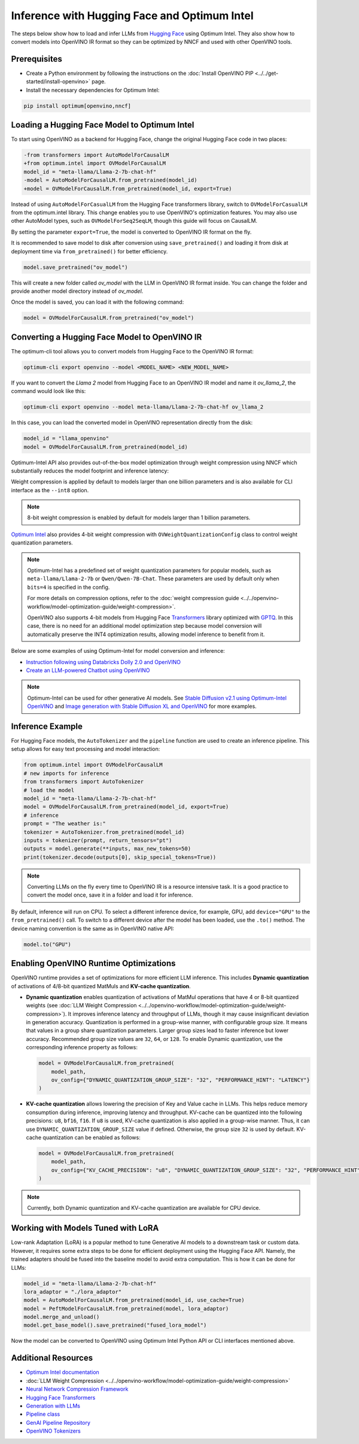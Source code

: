 .. {#llm_inference}

Inference with Hugging Face and Optimum Intel
=====================================================

The steps below show how to load and infer LLMs from
`Hugging Face <https://huggingface.co/models>`__ using Optimum Intel. They also show how to
convert models into OpenVINO IR format so they can be optimized by NNCF and used with
other OpenVINO tools.

Prerequisites
############################################################

* Create a Python environment by following the instructions on the
  :doc:`Install OpenVINO PIP <../../get-started/install-openvino>` page.
* Install the necessary dependencies for Optimum Intel:

.. code-block:: console

   pip install optimum[openvino,nncf]

Loading a Hugging Face Model to Optimum Intel
############################################################

To start using OpenVINO as a backend for Hugging Face, change the original Hugging Face
code in two places:

.. code-block:: diff

   -from transformers import AutoModelForCausalLM
   +from optimum.intel import OVModelForCausalLM
   model_id = "meta-llama/Llama-2-7b-chat-hf"
   -model = AutoModelForCausalLM.from_pretrained(model_id)
   +model = OVModelForCausalLM.from_pretrained(model_id, export=True)

Instead of using ``AutoModelForCasualLM`` from the Hugging Face transformers library,
switch to ``OVModelForCasualLM`` from the optimum.intel library. This change enables
you to use OpenVINO's optimization features. You may also use other AutoModel types,
such as ``OVModelForSeq2SeqLM``, though this guide will focus on CausalLM.

By setting the parameter ``export=True``, the model is converted to OpenVINO IR format on the fly.

It is recommended to save model to disk after conversion using ``save_pretrained()`` and
loading it from disk at deployment time via ``from_pretrained()`` for better efficiency.

.. code-block:: python

   model.save_pretrained("ov_model")

This will create a new folder called `ov_model` with the LLM in OpenVINO IR format inside.
You can change the folder and provide another model directory instead of `ov_model`.

Once the model is saved, you can load it with the following command:

.. code-block:: python

   model = OVModelForCausalLM.from_pretrained("ov_model")


Converting a Hugging Face Model to OpenVINO IR
############################################################

The optimum-cli tool allows you to convert models from Hugging Face to
the OpenVINO IR format:

.. code-block:: python

   optimum-cli export openvino --model <MODEL_NAME> <NEW_MODEL_NAME>

If you want to convert the `Llama 2` model from Hugging Face to an OpenVINO IR
model and name it `ov_llama_2`, the command would look like this:

.. code-block:: python

   optimum-cli export openvino --model meta-llama/Llama-2-7b-chat-hf ov_llama_2

In this case, you can load the converted model in OpenVINO representation directly from the disk:

.. code-block:: python

   model_id = "llama_openvino"
   model = OVModelForCausalLM.from_pretrained(model_id)

Optimum-Intel API also provides out-of-the-box model optimization through weight compression
using NNCF which substantially reduces the model footprint and inference latency:

.. tab-set::

   .. tab-item:: CLI
      :sync: CLI

      .. code-block:: sh

         optimum-cli export openvino --model meta-llama/Llama-2-7b-chat-hf --weight-format int8 ov_llama_2

   .. tab-item:: API
      :sync: API

      .. code-block:: python

         model = OVModelForCausalLM.from_pretrained(model_id, export=True, load_in_8bit=True)

         # or if the model has been already converted
         model = OVModelForCausalLM.from_pretrained(model_path, load_in_8bit=True)

         # save the model after optimization
         model.save_pretrained(optimized_model_path)


Weight compression is applied by default to models larger than one billion parameters and is
also available for CLI interface as the ``--int8`` option.

.. note::

   8-bit weight compression is enabled by default for models larger than 1 billion parameters.

`Optimum Intel <https://huggingface.co/docs/optimum/intel/inference>`__ also provides 4-bit
weight compression with ``OVWeightQuantizationConfig`` class to control weight quantization
parameters.

.. tab-set::

   .. tab-item:: CLI
      :sync: CLI

      .. code-block:: python

         optimum-cli export openvino --model meta-llama/Llama-2-7b-chat-hf --weight-format int4 ov_llama_2

   .. tab-item:: API
      :sync: API

      .. code-block:: python

         from optimum.intel import OVModelForCausalLM, OVWeightQuantizationConfig
         import nncf

         model = OVModelForCausalLM.from_pretrained(
             model_id,
             export=True,
             quantization_config=OVWeightQuantizationConfig(bits=4),
         )

         # or if the model has been already converted
         model = OVModelForCausalLM.from_pretrained(
             model_path,
             quantization_config=OVWeightQuantizationConfig(bits=4),
         )

         # use custom parameters for weight quantization
         model = OVModelForCausalLM.from_pretrained(
             model_path,
             quantization_config=OVWeightQuantizationConfig(bits=4, asym=True, ratio=0.8, dataset="ptb"),
         )

         # save the model after optimization
         model.save_pretrained(optimized_model_path)


.. note::

   Optimum-Intel has a predefined set of weight quantization parameters for popular models,
   such as ``meta-llama/Llama-2-7b`` or ``Qwen/Qwen-7B-Chat``. These parameters are used by
   default only when ``bits=4`` is specified in the config.

   For more details on compression options, refer to the
   :doc:`weight compression guide <../../openvino-workflow/model-optimization-guide/weight-compression>`.

   OpenVINO also supports 4-bit models from Hugging Face `Transformers <https://github.com/huggingface/transformers>`__
   library optimized with `GPTQ <https://github.com/PanQiWei/AutoGPTQ>`__. In this case, there
   is no need for an additional model optimization step because model conversion will
   automatically preserve the INT4 optimization results, allowing model inference to benefit
   from it.

Below are some examples of using Optimum-Intel for model conversion and inference:

* `Instruction following using Databricks Dolly 2.0 and OpenVINO <https://github.com/openvinotoolkit/openvino_notebooks/blob/latest/notebooks/dolly-2-instruction-following/dolly-2-instruction-following.ipynb>`__
* `Create an LLM-powered Chatbot using OpenVINO <https://github.com/openvinotoolkit/openvino_notebooks/blob/latest/notebooks/llm-chatbot/llm-chatbot.ipynb>`__

.. note::

   Optimum-Intel can be used for other generative AI models. See
   `Stable Diffusion v2.1 using Optimum-Intel OpenVINO <https://github.com/openvinotoolkit/openvino_notebooks/blob/latest/notebooks/stable-diffusion-v2/stable-diffusion-v2-optimum-demo.ipynb>`__
   and
   `Image generation with Stable Diffusion XL and OpenVINO <https://github.com/openvinotoolkit/openvino_notebooks/blob/latest/notebooks/stable-diffusion-xl/stable-diffusion-xl.ipynb>`__
   for more examples.

Inference Example
############################################################

For Hugging Face models, the ``AutoTokenizer`` and the ``pipeline`` function are used to create
an inference pipeline. This setup allows for easy text processing and model interaction:

.. code-block:: python

   from optimum.intel import OVModelForCausalLM
   # new imports for inference
   from transformers import AutoTokenizer
   # load the model
   model_id = "meta-llama/Llama-2-7b-chat-hf"
   model = OVModelForCausalLM.from_pretrained(model_id, export=True)
   # inference
   prompt = "The weather is:"
   tokenizer = AutoTokenizer.from_pretrained(model_id)
   inputs = tokenizer(prompt, return_tensors="pt")
   outputs = model.generate(**inputs, max_new_tokens=50)
   print(tokenizer.decode(outputs[0], skip_special_tokens=True))

.. note::

   Converting LLMs on the fly every time to OpenVINO IR is a resource intensive task.
   It is a good practice to convert the model once, save it in a folder and load it for
   inference.

By default, inference will run on CPU. To select a different inference device, for example, GPU,
add ``device="GPU"`` to the ``from_pretrained()`` call. To switch to a different device after
the model has been loaded, use the ``.to()`` method. The device naming convention is the same
as in OpenVINO native API:

.. code-block:: python

   model.to("GPU")

Enabling OpenVINO Runtime Optimizations
############################################################

OpenVINO runtime provides a set of optimizations for more efficient LLM inference. This
includes **Dynamic quantization** of activations of 4/8-bit quantized MatMuls and
**KV-cache quantization**.

* **Dynamic quantization** enables quantization of activations of MatMul operations
  that have 4 or 8-bit quantized weights (see
  :doc:`LLM Weight Compression <../../openvino-workflow/model-optimization-guide/weight-compression>`).
  It improves inference latency and throughput of LLMs, though it may cause
  insignificant deviation in generation accuracy.  Quantization is performed in a group-wise
  manner, with configurable group size. It means that values in a group share quantization
  parameters. Larger group sizes lead to faster inference but lower accuracy. Recommended
  group size values are ``32``, ``64``, or ``128``. To enable Dynamic quantization, use
  the corresponding inference property as follows:


  .. code-block:: python

     model = OVModelForCausalLM.from_pretrained(
         model_path,
         ov_config={"DYNAMIC_QUANTIZATION_GROUP_SIZE": "32", "PERFORMANCE_HINT": "LATENCY"}
     )

* **KV-cache quantization** allows lowering the precision of Key and Value cache in LLMs.
  This helps reduce memory consumption during inference, improving latency and throughput.
  KV-cache can be quantized into the following precisions: ``u8``, ``bf16``, ``f16``.
  If ``u8`` is used, KV-cache quantization is also applied in a group-wise manner. Thus,
  it can use ``DYNAMIC_QUANTIZATION_GROUP_SIZE`` value if defined. Otherwise, the group
  size ``32`` is used by default. KV-cache quantization can be enabled as follows:


  .. code-block:: python

     model = OVModelForCausalLM.from_pretrained(
         model_path,
         ov_config={"KV_CACHE_PRECISION": "u8", "DYNAMIC_QUANTIZATION_GROUP_SIZE": "32", "PERFORMANCE_HINT": "LATENCY"}
     )

.. note::

   Currently, both Dynamic quantization and KV-cache quantization are available for CPU device.


Working with Models Tuned with LoRA
#########################################

Low-rank Adaptation (LoRA) is a popular method to tune Generative AI models to a downstream
task or custom data. However, it requires some extra steps to be done for efficient deployment
using the Hugging Face API. Namely, the trained adapters should be fused into the baseline
model to avoid extra computation. This is how it can be done for LLMs:

.. code-block:: python

   model_id = "meta-llama/Llama-2-7b-chat-hf"
   lora_adaptor = "./lora_adaptor"
   model = AutoModelForCausalLM.from_pretrained(model_id, use_cache=True)
   model = PeftModelForCausalLM.from_pretrained(model, lora_adaptor)
   model.merge_and_unload()
   model.get_base_model().save_pretrained("fused_lora_model")

Now the model can be converted to OpenVINO using Optimum Intel Python API or CLI interfaces
mentioned above.


Additional Resources
#####################

* `Optimum Intel documentation <https://huggingface.co/docs/optimum/intel/inference>`__
* :doc:`LLM Weight Compression <../../openvino-workflow/model-optimization-guide/weight-compression>`
* `Neural Network Compression Framework <https://github.com/openvinotoolkit/nncf>`__
* `Hugging Face Transformers <https://huggingface.co/docs/transformers/index>`__
* `Generation with LLMs <https://huggingface.co/docs/transformers/llm_tutorial>`__
*	`Pipeline class <https://huggingface.co/docs/transformers/main_classes/pipelines>`__
* `GenAI Pipeline Repository <https://github.com/openvinotoolkit/openvino.genai>`__
* `OpenVINO Tokenizers <https://github.com/openvinotoolkit/openvino_tokenizers>`__